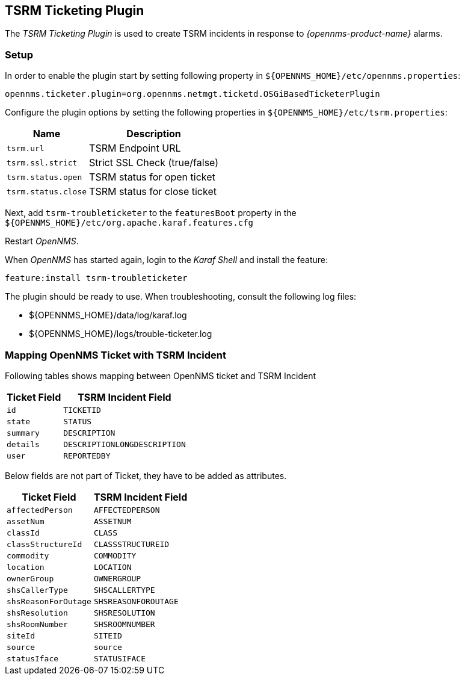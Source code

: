 
[[ga-ticketing-tsrm]]
== TSRM Ticketing Plugin

The _TSRM Ticketing Plugin_ is used to create TSRM incidents in response to _{opennms-product-name}_ alarms.

[[ga-ticketing-tsrm-setup]]
=== Setup

In order to enable the plugin start by setting following property in `${OPENNMS_HOME}/etc/opennms.properties`:

[source]
----
opennms.ticketer.plugin=org.opennms.netmgt.ticketd.OSGiBasedTicketerPlugin
----

Configure the plugin options by setting the following properties in `${OPENNMS_HOME}/etc/tsrm.properties`:

[options="header, autowidth"]
|===
| Name                     | Description
| `tsrm.url`               | TSRM Endpoint URL
| `tsrm.ssl.strict`        | Strict SSL Check (true/false)
| `tsrm.status.open`       | TSRM status for open ticket
| `tsrm.status.close`      | TSRM status for close ticket
|===

Next, add `tsrm-troubleticketer` to the `featuresBoot` property in the `${OPENNMS_HOME}/etc/org.apache.karaf.features.cfg`

Restart _OpenNMS_.

When _OpenNMS_ has started again, login to the _Karaf Shell_ and install the feature:

[source]
----
feature:install tsrm-troubleticketer
----

The plugin should be ready to use. When troubleshooting, consult the following log files:

* ${OPENNMS_HOME}/data/log/karaf.log
* ${OPENNMS_HOME}/logs/trouble-ticketer.log

=== Mapping OpenNMS Ticket with TSRM Incident

Following tables shows mapping between OpenNMS ticket and TSRM Incident

[options="header, autowidth"]
|===
|  Ticket Field           | TSRM Incident Field
| `id`                    | `TICKETID`
| `state`                 | `STATUS`
| `summary`               | `DESCRIPTION`
| `details`               | `DESCRIPTIONLONGDESCRIPTION`
| `user`                  | `REPORTEDBY`
|===

Below fields are not part of Ticket, they have to be added as attributes.
[options="header, autowidth"]
|===
|  Ticket Field           | TSRM Incident Field
| `affectedPerson`        | `AFFECTEDPERSON`
| `assetNum`              | `ASSETNUM`
| `classId`               | `CLASS`
| `classStructureId`      | `CLASSSTRUCTUREID`
| `commodity`             | `COMMODITY`
| `location`              | `LOCATION`
| `ownerGroup`            | `OWNERGROUP`
| `shsCallerType`         | `SHSCALLERTYPE`
| `shsReasonForOutage`    | `SHSREASONFOROUTAGE`
| `shsResolution`         | `SHSRESOLUTION`
| `shsRoomNumber`         | `SHSROOMNUMBER`
| `siteId`                | `SITEID`
| `source`                | `source`
| `statusIface`           | `STATUSIFACE`
|===
